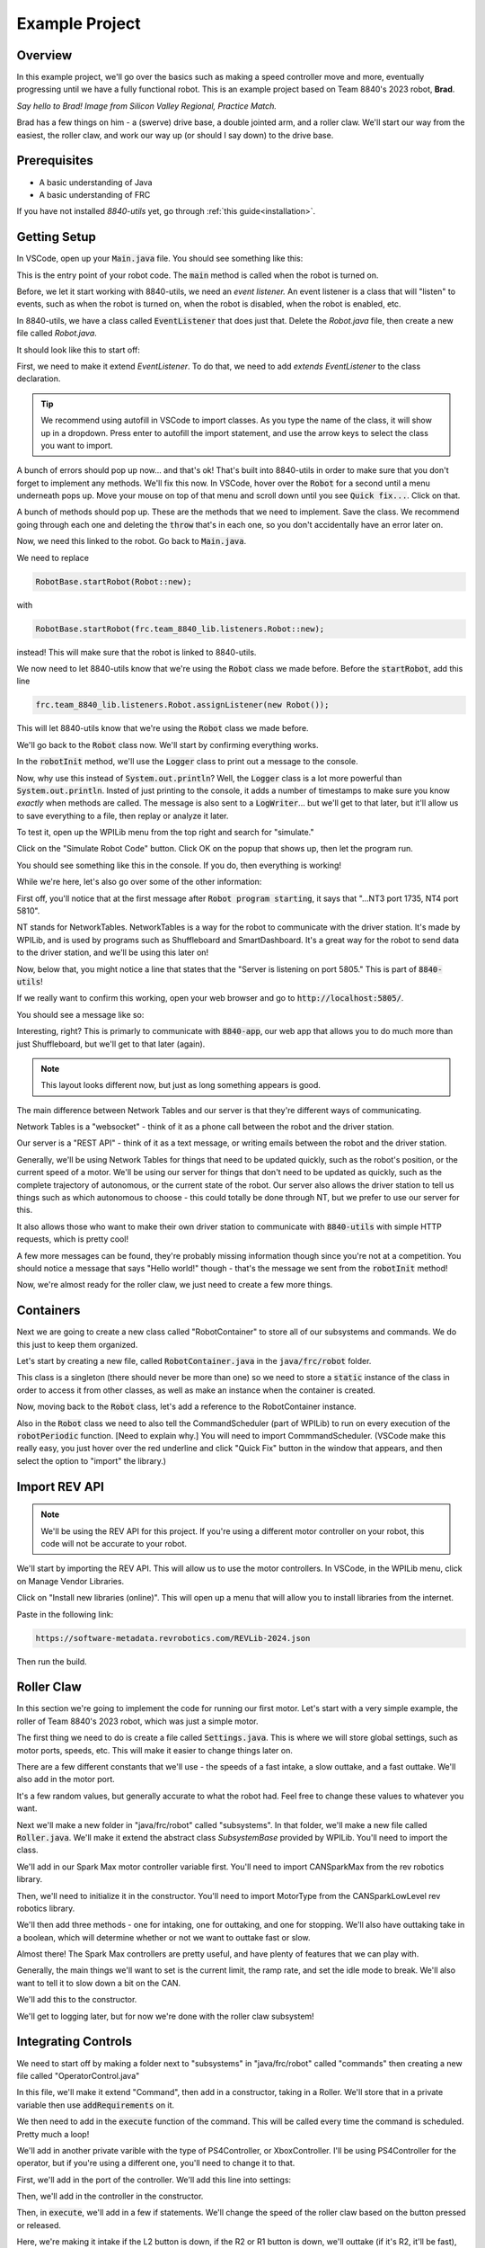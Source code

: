 Example Project
===============

.. _example-project:

Overview
--------

In this example project, we'll go over the basics such as making a speed controller move and more, 
eventually progressing until we have a fully functional robot. This is an example project based on
Team 8840's 2023 robot, **Brad**.

.. image:: images/brad.jpg
   :alt: VSCode Extensions
   :align: center

*Say hello to Brad! Image from Silicon Valley Regional, Practice Match.*

Brad has a few things on him - a (swerve) drive base, a double jointed arm, and a roller claw.
We'll start our way from the easiest, the roller claw, and work our way up (or should I say down) to the drive base.

Prerequisites
-------------
- A basic understanding of Java
- A basic understanding of FRC

If you have not installed `8840-utils` yet, go through :ref:`this guide<installation>`.

Getting Setup
-------------
In VSCode, open up your :code:`Main.java` file. You should see something like this:

.. code-block:: java
    :linenos:

     package frc.robot;

     import edu.wpi.first.wpilibj.RobotBase;

     public final class Main {
         private Main() {}

         public static void main(String... args) {
             RobotBase.startRobot(Robot::new);
         }
     }

This is the entry point of your robot code. The :code:`main` method is called when the robot is turned on.

Before, we let it start working with 8840-utils, we need an *event listener.* 
An event listener is a class that will "listen" to events, such as when the robot is turned on, 
when the robot is disabled, when the robot is enabled, etc.

In 8840-utils, we have a class called :code:`EventListener` that does just that. Delete the `Robot.java` file, then create a new file called `Robot.java`.

It should look like this to start off:

.. code-block:: java
    :linenos:

     package frc.robot;

     public class Robot {
        
     }

First, we need to make it extend `EventListener`. To do that, we need to add `extends EventListener` to the class declaration.

.. code-block:: java
    :linenos:

     package frc.robot;

     import frc.team_8840_lib.listeners.EventListener;

     public class Robot extends EventListener {
        
     }

.. tip::
    We recommend using autofill in VSCode to import classes. As you type the name of the class, it will show up in a dropdown. 
    Press enter to autofill the import statement, and use the arrow keys to select the class you want to import.

A bunch of errors should pop up now... and that's ok! That's built into 8840-utils in order to make sure that you don't forget to implement any methods.
We'll fix this now. In VSCode, hover over the :code:`Robot` for a second until a menu underneath pops up. 
Move your mouse on top of that menu and scroll down until you see :code:`Quick fix...`. Click on that.

.. image:: images/unimpl.png
    :alt: unimplemented methods fix
    :align: center

A bunch of methods should pop up. These are the methods that we need to implement. Save the class.
We recommend going through each one and deleting the :code:`throw` that's in each one, so you don't accidentally have an error later on.

Now, we need this linked to the robot. Go back to :code:`Main.java`.

We need to replace 

.. code-block:: java

    RobotBase.startRobot(Robot::new);

with

.. code-block:: java

    RobotBase.startRobot(frc.team_8840_lib.listeners.Robot::new);

instead! This will make sure that the robot is linked to 8840-utils.

We now need to let 8840-utils know that we're using the :code:`Robot` class we made before. Before the :code:`startRobot`, add this line

.. code-block:: java

    frc.team_8840_lib.listeners.Robot.assignListener(new Robot());

This will let 8840-utils know that we're using the :code:`Robot` class we made before.

We'll go back to the :code:`Robot` class now. We'll start by confirming everything works.

In the :code:`robotInit` method, we'll use the :code:`Logger` class to print out a message to the console.

Now, why use this instead of :code:`System.out.println`? Well, the :code:`Logger` class is a lot more powerful than :code:`System.out.println`.
Insted of just printing to the console, it adds a number of timestamps to make sure you know *exactly* when methods are called.
The message is also sent to a :code:`LogWriter`... but we'll get to that later, but it'll allow us to save everything to a file, then replay or analyze it later.

.. code-block:: java
    :linenos:

     // ...some code before
     @Override
     public void robotInit() {
         Logger.Log("Hello world!");
     }
     // some code after...

To test it, open up the WPILib menu from the top right and search for "simulate."

.. image:: images/wpilib-simul.png
    :alt: WPILib menu
    :align: center

Click on the "Simulate Robot Code" button. Click OK on the popup that shows up, then let the program run.

.. image:: images/first\ test.png
    :alt: first test
    :align: center

You should see something like this in the console. If you do, then everything is working!

While we're here, let's also go over some of the other information:

First off, you'll notice that at the first message after :code:`Robot program starting`, it says that "...NT3 port 1735, NT4 port 5810".

NT stands for NetworkTables. NetworkTables is a way for the robot to communicate with the driver station. 
It's made by WPILib, and is used by programs such as Shuffleboard and SmartDashboard. 
It's a great way for the robot to send data to the driver station, and we'll be using this later on!

Now, below that, you might notice a line that states that the "Server is listening on port 5805." This is part of :code:`8840-utils`!

If we really want to confirm this working, open your web browser and go to :code:`http://localhost:5805/`.

You should see a message like so:

.. image:: images/8840server.png
    :alt: 8840-utils server page
    :align: center

Interesting, right? This is primarly to communicate with :code:`8840-app`, our web app that allows you to do much more than just Shuffleboard, but we'll get to that later (again).

.. note::
    This layout looks different now, but just as long something appears is good.

The main difference between Network Tables and our server is that they're different ways of communicating.

Network Tables is a "websocket" - think of it as a phone call between the robot and the driver station.

Our server is a "REST API" - think of it as a text message, or writing emails between the robot and the driver station.

Generally, we'll be using Network Tables for things that need to be updated quickly, such as the robot's position, or the current speed of a motor.
We'll be using our server for things that don't need to be updated as quickly, such as the complete trajectory of autonomous, or the current state of the robot.
Our server also allows the driver station to tell us things such as which autonomous to choose - this could totally be done through NT, but we prefer to use our server for this.

It also allows those who want to make their own driver station to communicate with :code:`8840-utils` with simple HTTP requests, which is pretty cool!

A few more messages can be found, they're probably missing information though since you're not at a competition. 
You should notice a message that says "Hello world!" though - that's the message we sent from the :code:`robotInit` method!

Now, we're almost ready for the roller claw, we just need to create a few more things.

Containers
----------

Next we are going to create a new class called "RobotContainer" to store all of our subsystems and commands. We do this just to keep them organized.

Let's start by creating a new file, called :code:`RobotContainer.java` in the :code:`java/frc/robot` folder.

This class is a singleton (there should never be more than one) so we need to store a :code:`static` instance of the class in order to access it from other classes, as well as make an instance when the container is created.

.. code-block:: java
    :linenos:

    // Inside the RobotContainer class, in RobotContainer.java

     private static RobotContainer instance;

     public static RobotContainer getInstance() {
         return instance;
     }

     public RobotContainer() {
        instance = this;
     }

Now, moving back to the :code:`Robot` class, let's add a reference to the RobotContainer instance. 

.. code-block:: java
    :linenos:

     // Inside the Robot class, in Robot.java

     private RobotContainer robotContainer;

     @Override
     public void robotInit() {
         // ...whatever was here before
 
         robotContainer = new RobotContainer();
     }

Also in the :code:`Robot` class we need to also tell the CommandScheduler (part of WPILib) to run on every execution of the :code:`robotPeriodic` function.  [Need to explain why.] You will need to import CommmandScheduler. (VSCode make this really easy, you just hover over the red underline and click "Quick Fix" button in the window that appears, and then select the option to "import" the library.)

.. code-block:: java
    :linenos:

     // Inside the Robot class, in Robot.java

     @Override
     public void robotPeriodic() {
         CommandScheduler.getInstance().run();
     }

Import REV API
--------------

.. note::
    We'll be using the REV API for this project. If you're using a different motor controller on your robot, this code will not be accurate to your robot.


We'll start by importing the REV API. This will allow us to use the motor controllers. In VSCode, in the WPILib menu, click on Manage Vendor Libraries.

Click on "Install new libraries (online)". This will open up a menu that will allow you to install libraries from the internet.

Paste in the following link:

.. code-block:: text

   https://software-metadata.revrobotics.com/REVLib-2024.json

Then run the build.



Roller Claw
-----------

In this section we're going to implement the code for running our first motor. Let's start with a very simple example, the roller of Team 8840's 2023 robot, which was just a simple motor.

The first thing we need to do is create a file called :code:`Settings.java`. This is where we will store global settings, such as motor ports, speeds, etc. This will make it easier to change things later on.

There are a few different constants that we'll use - the speeds of a fast intake, a slow outtake, and a fast outtake. We'll also add in the motor port.

.. code-block:: java
    :linenos:

     public class Settings {

         // Roller settings
         public static final int ROLLER_MOTOR_ID = 30;
         public static final double FAST_OUTTAKE_SPEED = 0.7;
         public static final double SLOW_OUTTAKE_SPEED = 0.1;
         public static final double INTAKE_SPEED = -0.7;

         // Additional settings will go here
     }
    
It's a few random values, but generally accurate to what the robot had. Feel free to change these values to whatever you want.

Next we'll make a new folder in "java/frc/robot" called "subsystems". In that folder, we'll make a new file called :code:`Roller.java`. We'll make it extend the abstract class `SubsystemBase` provided by WPILib. You'll need to import the class.

.. code-block:: java
    :linenos:

     // In Roller.java

     public class Roller extends SubsystemBase {
            // ...
     }


We'll add in our Spark Max motor controller variable first. You'll need to import CANSparkMax from the rev robotics library.


.. code-block:: java
    :linenos:

     // In Roller.java

     private CANSparkMax rollerMotor;


Then, we'll need to initialize it in the constructor. You'll need to import MotorType from the CANSparkLowLevel rev robotics library.

.. code-block:: java
    :linenos:

     // In Roller.java

     public Roller() {
         //Assumption of use of a NEO brushless motor
         rollerMotor = new CANSparkMax(Settings.ROLLER_MOTOR_ID, MotorType.kBrushless);
     }

We'll then add three methods - one for intaking, one for outtaking, and one for stopping. We'll also have outtaking take in a boolean, which will determine whether or not we want to outtake fast or slow.

.. code-block:: java
    :linenos:

     // In Roller.java

     public void intake() {
         rollerMotor.set(Settings.INTAKE_SPEED);
     }

     public void outtake(boolean fast) {
         if (fast) {
             rollerMotor.set(Settings.FAST_OUTTAKE_SPEED);
         } else {
             rollerMotor.set(Settings.SLOW_OUTTAKE_SPEED);
         }
     }

     public void stop() {
         rollerMotor.set(0);
     }


Almost there! The Spark Max controllers are pretty useful, and have plenty of features that we can play with.

Generally, the main things we'll want to set is the current limit, the ramp rate, and set the idle mode to break. We'll also want to tell it to slow down a bit on the CAN. 

We'll add this to the constructor.

.. code-block:: java
    :linenos:

     // In Roller.java

     public Roller() {
         //Assumption of use of a NEO brushless motor
         rollerMotor = new CANSparkMax(Settings.ROLLER_MOTOR_ID, MotorType.kBrushless);

         //Restore factory defaults
         rollerMotor.restoreFactoryDefaults();

         //Set the current limits
         rollerMotor.setSmartCurrentLimit(25);
         rollerMotor.setSecondaryCurrentLimit(30);

         //Set the ramp rate since it jumps to full speed too quickly - don't want to break the robot!
         rollerMotor.setOpenLoopRampRate(0.2);

         //Set the idle mode to brake
         rollerMotor.setIdleMode(IdleMode.kBrake);

         //Set the CAN timeout to 20ms
         rollerMotor.setCANTimeout(20);

         //Update the settings
         rollerMotor.burnFlash();
     }

We'll get to logging later, but for now we're done with the roller claw subsystem!

Integrating Controls
---------------------

We need to start off by making a folder next to "subsystems" in "java/frc/robot" called "commands" then creating a new file called "OperatorControl.java"

In this file, we'll make it extend "Command", then add in a constructor, taking in a Roller. We'll store that in a private variable then use :code:`addRequirements` on it.

.. code-block:: java
    :linenos:

     // In OperatorControl.java

     public class OperatorControl extends Command {
         private Roller roller;
        
         // Make sure the roller imported is the one from subsystems! Not from settings.
         public OperatorControl(Roller roller) {
             addRequirements(roller);
             this.roller = roller;
         }
     }

We then need to add in the :code:`execute` function of the command. This will be called every time the command is scheduled. Pretty much a loop!

.. code-block:: java
    :linenos:

     // In OperatorControl.java

     @Override
     public void execute() {
         // ...
     }

We'll add in another private varible with the type of PS4Controller, or XboxController. I'll be using PS4Controller for the operator, but if you're using a different one, you'll need to change it to that.

.. code-block:: java
    :linenos:

     // In OperatorControl.java

     private PS4Controller controller;

First, we'll add in the port of the controller. We'll add this line into settings:

.. code-block:: java
    :linenos:

     // In Settings.java

     public static final int OPERATOR_CONTROLLER_PORT = 1;

Then, we'll add in the controller in the constructor.

.. code-block:: java
    :linenos:

     // In OperatorControl.java

     public OperatorControl(Roller roller) {
         addRequirements(roller);
         this.roller = roller;
         controller = new PS4Controller(Settings.OPERATOR_CONTROLLER_PORT);
     }

Then, in :code:`execute`, we'll add in a few if statements. We'll change the speed of the roller claw based on the button pressed or released.

.. code-block:: java
    :linenos:

     @Override
     public void execute() {
         if (controller.getL2Button()) {
             roller.inttake();
         } else if (controller.getR2Button() || controller.getR1Button()) {
             roller.outtake(controller.getR2Button());
         } else {
             roller.stop();
         }
     }

Here, we're making it intake if the L2 button is down, if the R2 or R1 button is down, we'll outtake (if it's R2, it'll be fast), and if neither are down, we'll stop.

We're done with the command! Now, we need to add all of this to the robot container.

.. code-block:: java
    :linenos:

     // In RobotContainer.java

     private Roller roller;

     public RobotContainer() {
         // ...

         //Again, make sure that the right roller is imported!
         roller = new Roller();

         OperatorControl operatorControl = new OperatorControl(roller);

         roller.setDefaultCommand(
            operatorControl
         );

         // ...
     }

Perfect, our robot is now ready to intake and outtake balls!

The Arm
-------

The arm is a bit more complicated than the roller claw, but it's still pretty simple.

We'll start off by making a new file called "Arm.java" in the subsystems folder.

We'll start off by making it extend SubsystemBase, then adding in two private variables for the motor controllers called "baseMotor" and "elbowMotor".

.. code-block:: java
    :linenos:

     // In Arm.java

     public class Arm extends SubsystemBase {
         private CANSparkMax baseMotor;
         private CANSparkMax elbowMotor;
     }

We also need to add in two more private variables of type :code:`SparkMaxEncoderWrapper`, called "baseEncoder" and "elbowEncoder". These will be used to get the position of the arm.

.. code-block:: java
    :linenos:

     // In Arm.java

     private SparkMaxEncoderWrapper baseEncoder;
     private SparkMaxEncoderWrapper elbowEncoder;

Going back to Settings.java, we'll add in a few pieces of important settings for the arm motors.

.. code-block:: java
    :linenos:

     // In Settings.java

     public static class Arm {
         public static final int BASE_MOTOR_ID = 31;
         public static final int ELBOW_MOTOR_ID = 32;
 
         public static final double GEAR_RATIO = 192 / 1;
 
         public static final PIDStruct BASE_PID = new PIDStruct(0.010, 0.0, 0.0);
         public static final PIDStruct ELBOW_PID = new PIDStruct(0.010, 0.0, 0.0);
 
         public static final double MAX_BASE_SPEED = 0.8;
         public static final double MAX_ELBOW_SPEED = 0.8;
 
         public static final double CLOSED_LOOP_RAMP_RATE = 1.0;
     }

.. warning::
    These PID values were the ones that worked for our robot. 
    If you're using our robot, you may want to consider recalibrating them, same with the max speed and ramp rate.

In Arm.java, we need to setup the constructor.

.. code-block:: java
    :linenos:

    // In Arm.java

     public Arm() {
         baseMotor = new CANSparkMax(Settings.Arm.BASE_MOTOR_ID, MotorType.kBrushless);
         elbowMotor = new CANSparkMax(Settings.Arm.ELBOW_MOTOR_ID, MotorType.kBrushless);

         baseEncoder = new SparkMaxEncoderWrapper(baseMotor);
         elbowEncoder = new SparkMaxEncoderWrapper(elbowMotor);
     }

Then, let's add a bunch of settings customization. This is just general technical stuff, the function names are pretty self explaniatory.

.. code-block:: java
    :linenos:

     // In Arm.java

     // ...

     private SparkMaxPIDController basePID;
     private SparkMaxPIDController elbowPID;

     // ...

     public Arm() {
        //...

        baseEncoder.setManualOffset(true);
        baseEncoder.setPosition(0);
        baseEncoder.setManualConversion(Robot.isSimulation());

        elbowEncoder.setManualOffset(true);
        elbowEncoder.setPosition(0);
        elbowEncoder.setManualConversion(Robot.isSimulation());

        baseMotor.restoreFactoryDefaults();
        elbowMotor.restoreFactoryDefaults();

        baseMotor.setIdleMode(CANSparkMax.IdleMode.kBrake);
        elbowMotor.setIdleMode(CANSparkMax.IdleMode.kBrake);

        baseMotor.setSmartCurrentLimit(25);
        baseMotor.setSecondaryCurrentLimit(30);

        elbowMotor.setSmartCurrentLimit(25);
        elbowMotor.setSecondaryCurrentLimit(30);

        baseMotor.setClosedLoopRampRate(Settings.Arm.CLOSED_LOOP_RAMP_RATE);
        elbowMotor.setClosedLoopRampRate(Settings.Arm.CLOSED_LOOP_RAMP_RATE);

        baseMotor.enableVoltageCompensation(12);
        elbowMotor.enableVoltageCompensation(12);

        double positionConversionFactor = (1 / Settings.Arm.GEAR_RATIO) * 360;
        baseEncoder.setPositionConversionFactor(positionConversionFactor);
        elbowEncoder.setPositionConversionFactor(positionConversionFactor);

        double velocityConversionFactor = positionConversionFactor / 60;
        baseEncoder.setVelocityConversionFactor(velocityConversionFactor);
        elbowEncoder.setVelocityConversionFactor(velocityConversionFactor);

        basePID = baseMotor.getPIDController();
        elbowPID = elbowMotor.getPIDController();

        basePID.setP(Settings.Arm.BASE_PID.kP);
        basePID.setI(Settings.Arm.BASE_PID.kI);
        basePID.setD(Settings.Arm.BASE_PID.kD);
        basePID.setIZone(Settings.Arm.BASE_PID.kIZone);
        basePID.setFF(Settings.Arm.BASE_PID.kF);

        elbowPID.setP(Settings.Arm.ELBOW_PID.kP);
        elbowPID.setI(Settings.Arm.ELBOW_PID.kI);
        elbowPID.setD(Settings.Arm.ELBOW_PID.kD);
        elbowPID.setIZone(Settings.Arm.ELBOW_PID.kIZone);
        elbowPID.setFF(Settings.Arm.ELBOW_PID.kF);

        basePID.setOutputRange(-Settings.Arm.MAX_BASE_SPEED, Settings.Arm.MAX_BASE_SPEED);
        elbowPID.setOutputRange(-Settings.Arm.MAX_ELBOW_SPEED, Settings.Arm.MAX_ELBOW_SPEED);

        basePID.setFeedbackDevice(baseEncoder.getEncoder());
        elbowPID.setFeedbackDevice(elbowEncoder.getEncoder());
        
        baseMotor.burnFlash();
        elbowMotor.burnFlash();
     }

Through this, we've done a lot of the meat of the arm subsystem. Now, we need to add in the preset positions we'll used.

To do this, we'll use enums. Enums will be a great way to set the positions later, and they're pretty easy to use.

We'll create this enum with a bunch of empty values to start off, and later we can set them up.

.. code-block:: java
    :linenos:

     // In Arm.java

     public enum ArmPosition {
         REST(0, 0),
         GROUND_INTAKE(0, 0),
         DOUBLE_SUBSTATION_INTAKE(0, 0),
         HYBRID(0, 0),
         MID_CONE(0, 0),
         HIGH_CONE(0, 0);

         public final double baseAngle;
         public final double elbowAngle;

         private ArmPosition(double baseAngle, double elbowAngle) {
             this.baseAngle = baseAngle;
             this.elbowAngle = elbowAngle;
         }
     }

Now, we'll add in a function to set the arm to a position. We just use the built in REV API combined with 8840-utils' wrapper for the encoder to set the position.

.. code-block:: java
    :linenos:

     // In Arm.java

     // ...

     private ArmPosition position = ArmPosition.REST;
    
     // ...

     public void setArmPosition(ArmPosition position) {
         this.position = position;

         basePID.setReference(
             baseEncoder.calculatePosition(position.baseAngle), 
             ControlType.kPosition,
             0
         );
 
         elbowPID.setReference(
             elbowEncoder.calculatePosition(position.elbowAngle), 
             ControlType.kPosition,
             0
         );
     }

We'll add in an open loop control as well for the arm for manual control, plus a get function for the current arm position.

.. code-block:: java
    :linenos:

     // In Arm.java

     public void setBaseSpeed(double speed) {
         baseMotor.set(speed);
     }

     public void setElbowSpeed(double speed) {
         elbowMotor.set(speed);
     }

     public ArmPosition getArmPosition() {
         return position;
     }

.. note::
    At this point you can probably tell that Jaiden is rushing on this. This will result in few explinations and a lot of code. Sorry about that.

We'll also add in a function to report to NT the current arm angles.

.. code-block:: java
    :linenos:

     // In Arm.java

     public void reportToNetworkTables() {
         SmartDashboard.putNumber("Arm/Base Encoder", baseEncoder.getPosition());
         SmartDashboard.putNumber("Arm/Elbow Encoder", elbowEncoder.getPosition());
     }

Going back over to OperatorControl.java, we'll add in a bunch of buttons to control the arm.

.. code-block:: java
    :linenos:

     // ...
     private Arm arm;
     // ...

     private final Arm.ArmPosition[] heightOrder = new ArmPosition[] {ArmPosition.HYBRID, ArmPosition.MID_CONE, ArmPosition.HIGH_CONE};
     private int selectedPosition = 0; // The selected index of the height order, changed through the arrow keys on the PS4 controller.
     private boolean armInPosition = false; // Whether the arm is in a preset position or in a rest position.

     // Editing this function a bit!
     public OperatorControl(Roller roller, Arm arm) {
         addRequirements(roller, arm);
         this.roller = roller;
         this.arm = arm;
         // ...
     }

     @Override
     public void execute() {
         // ...

         if (controller.getPOV() == 270) {
             selectedPosition--;
             if (selectedPosition < 0) {
                 selectedPosition = heightOrder.length - 1;
             }
         } else if (controller.getPOV() == 90) {
             selectedPosition++;
             if (selectedPosition >= heightOrder.length) {
                 selectedPosition = 0;
             }
         }

         if (controller.getCircleButtonReleased()) {
             armInPosition = !armInPosition;

             if (armInPosition) {
                 arm.setArmPosition(heightOrder[selectedPosition]);
             } else {
                 arm.setArmPosition(ArmPosition.REST);
             }
         } else if (controller.getCrossButtonReleased() && !armInPosition) {
             arm.setArmPosition(ArmPosition.DOUBLE_SUBSTATION_INTAKE);
 
             armInPosition = true;
         }

         arm.reportToNetworkTables();

         SmartDashboard.putString("Selected Position", heightOrder[selectedPosition].name());

         // ...
     }


Wow, now the arm should be pretty much done! We just need to go back over to the RobotContainer and fix the error that we have there.

.. code-block:: java
    :linenos:

     // In RobotContainer.java

     // ...

     private Arm arm;

     // ...

     public RobotContainer() {
         // ...

         arm = new Arm();
         
         // ...

         OperatorControl operatorControl = new OperatorControl(roller, arm);

         // ...
     }

Swerve Drive
------------

In 8840-utils, there's a pre-built swerve drive library, using NEOs and Spark Maxes. Through this, you can easily setup swerve drive following the examples in 8840-utils or our 2023 robot code.

Swerve drive principles are pretty simple. We have two controllers for each module, 
with one controlling the angle and the other controlling the speed.

This pretty much combines the above two subsystems. 
For the driving motor, it's a lot like the roller, but we set the speed to the axis of the controller.
For the turning motor, it's a lot like the arm, we send an angle to it to make it go to a specific direction, but we change this based on the direction.

Using some easy math, we can calculate what direction the motors should be pointing (which way should the robot go), and how fast.

That's all of the logic for the base of swerve - we have something moving...ish.

This assumes that all the angles are lined up in the same direction when the robot is turned on, but that's not always the case.
This is where the encoders come in. For us, we use CANCoders.

For 2023, we never used encoders for the arm. Why? Because we knew exactly how the arm will start at the start of the match, plus minus a few degrees, which was negligible.
The match was also short enough that the Spark Max encoders weren't going to go really off. 
If we use the robot for a long time, you start approaching the issues of using the built-in encoders, that they become a bit less accurate with more movement.


But we don't know how the swerve modules will start off as at the start of the match. 
The way we do this is by taking in the CANCoder angle, do a bit of math based on callibrations to figure out how far off it is from 0, then a bit more math is done to counteract an issue with Spark Max encoder positions not resetting to 0.

By saving this angle and using it later in the calculations, we can make sure it's accurate even after the modules have been moved to different positions.

Ok, now we have it moving around. But if you do some angle changes to which direction it's heading, you might see the modules snap back and forth. Which is bad.

So, we have to do more math. We can optimize the angles to make sure that the modules never turn more than 180°.
There's a built in function to WPILib that does this for us, but sometimes you have to be careful since it might just keep snapping back and forth.
We messed up a motor because of this. You can create a few if statements to counteract any big movements and to make a few movements unoptimized to make sure it doesn't "lock."

Through this we have an almost functional robot!

Finally, rotating in place, or while moving. Luckily, WPILib has a function that calculates the positions of all of the swerve modules based on their positions, and the speed and angle you want to go at.
The function also has an argument which is pretty much the speed at which you want to rotate at.

By inputing that to, let's say, the x-axis of a joystick, you can have a rotating-while-moving swerve drive!

Finally, driver oriented drive. It's pretty hard to drive swerve robot-oriented, so this is a big help.
We have a absolute gyroscope on the robot, and based on the starting orientation of the robot, we can adjust the angle given by it.

Through this, there's also an argument on the built-in WPILib function that will also take this in account.

Through all of this, you can have a working swerve drive!


The actual Swerve Drive code
----------------------------

I scrounged up the code from `this file`_.

.. _this file: https://github.com/frc8840/8840-utils/blob/main/src/main/java/frc/team_8840_lib/examples/SwerveDriveExample.java

In initializing the robot, we want to first declare a swerve settings, for what important things the swerve drive will need.
For example:

.. code-block:: java
    :linenos:

    SwerveSettings settings = new SwerveSettings();

    settings.maxSpeed = new Unit(4.5, Unit.Type.FEET);
    settings.trackWidth = new Unit(18.75, Unit.Type.INCHES);
    settings.wheelBase = new Unit(18.75, Unit.Type.INCHES);

    settings.invertGyro = true;
    settings.canCoderInverted = true;

    settings.drivePID = new PIDStruct(0.025, 0, 0, 0);
    settings.turnPID = new PIDStruct(0.012, 0, 0, 0);

    settings.updateKinematics();

    //this is specifically for joystick input/not cause issues w/ the motors:
    settings.threshold = 0.01;
    settings.useThresholdAsPercentage = true;

Then, we want to declare our Modules, so we can set them up with the angles and correct CAN IDs. Example (this is from our own robot):

.. code-block:: java
    :linenos:

    final ModuleConfig frontLeft = new ModuleConfig(11, 12, 23, 105.8203);
    final ModuleConfig frontRight = new ModuleConfig(18, 17, 22, 323.877);
    final ModuleConfig backRight = new ModuleConfig(16, 15, 21, 41.8359);
    final ModuleConfig backLeft = new ModuleConfig(13, 14, 24, 215.332);

Then, we can finally declare the swerve drive, and set it up with the settings and modules.

.. code-block:: java
    :linenos:

    SwerveDrive swerveDrive = new SwerveDrive(
        frontLeft, frontRight, backLeft, backRight,
        new Pigeon(Pigeon.Type.TWO, 42), //pigeon is a gyro (at CAN ID 42)
        settings //settings from before
    );

We also might want a wait-for-fullfill condition to make sure the swerve drive is fully set up before we start using it. (Only if you use EventListeners).

.. code-block:: java
    :linenos:

    Robot.getRealInstance().waitForFullfillConditions(
        3000,
        new Promise((res, rej) -> {
            Promise.WaitThen(() -> { return m_swerveDrive.isReady(); }, res, rej, 10);
        })
    )

Now, we can use the swerve drive! We can use the built-in functions to move the robot around, rotate it, and more. For example:

.. code-block:: java
    :linenos:

    //getForward() is a function that returns the y-axis of the left joystick
    //getStrafe() is a function that returns the x-axis of the left joystick

    //...

    //If the threshold is not met, stop the robot
    if (Math.abs(getForward()) < 0.1 && Math.abs(getStrafe()) < 0.1) {
        if (Math.abs(m_controller.getRightX()) < 0.1) {
            m_swerveDrive.stop();
        } else {
            //If the rotate threshold is met, rotate the robot
            m_swerveDrive.spin(Rotation2d.fromRadians(m_controller.getRightX()), Robot.isReal());
        }
        return;
    }

    //Create a new Translation2d with the x and y values of the controller.
    Translation2d translation = new Translation2d(
        getForward(), //forward from the controller
        getStrafe() //strafe from the controller
    );
    
    //Multiply by the max speed.
    translation = translation.times(m_swerveDrive.getSettings().maxSpeed.get(Unit.Type.METERS));

    //Drive
    m_swerveDrive.drive(translation, Rotation2d.fromRadians(m_controller.getRightX()), true, Robot.isReal());


This is a pretty good example on how to you can use the swerve drive.

We're done with the swerve drive!

Pleadings and Warnings
----------------------

.. warning::
    Please, I beg, do not use the autonomous libraries from 8840-utils. It's a mess. It's a mess that works, but it's a mess. They're also not updated to have the field from 2024 (in 8840-app) at least.
    Instead, look into better ways to do autonomous, such as using the WPILib Trajectory library, or using tools like PathPlanner.
    (AdvantageKit doesn't really work with 8840-utils, but it's a good tool to use for path planning).


Yep, thank you! Any questions, please contact me.

-- Jaiden, 2023


